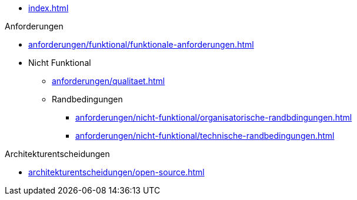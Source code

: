 * xref:index.adoc[]

.Anforderungen
* xref:anforderungen/funktional/funktionale-anforderungen.adoc[]
* Nicht Funktional
** xref:anforderungen/qualitaet.adoc[]
** Randbedingungen
*** xref:anforderungen/nicht-funktional/organisatorische-randbdingungen.adoc[]
*** xref:anforderungen/nicht-funktional/technische-randbedingungen.adoc[]

.Architekturentscheidungen
** xref:architekturentscheidungen/open-source.adoc[]
